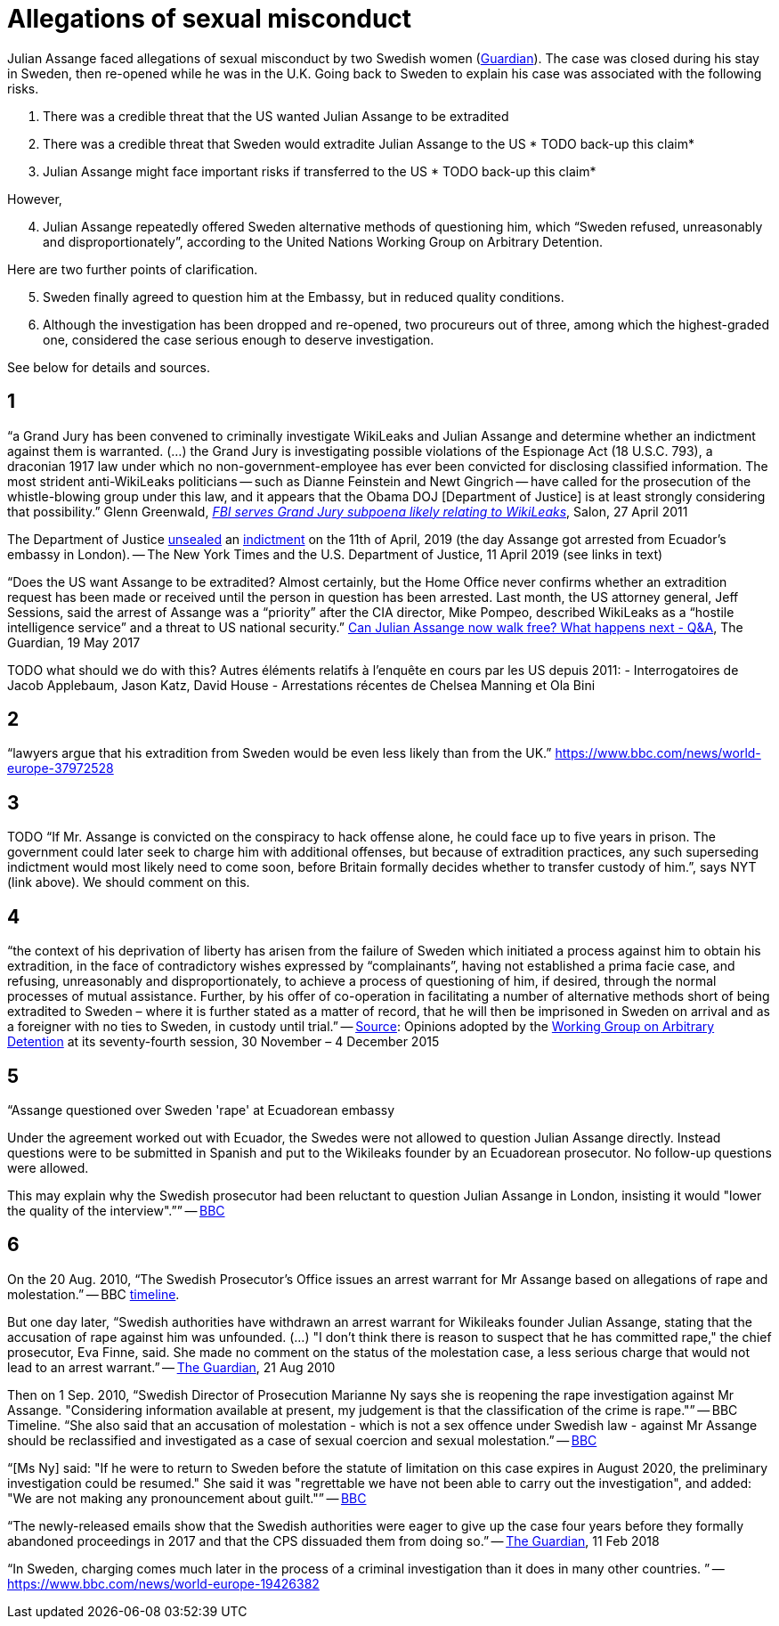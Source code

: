 = Allegations of sexual misconduct

Julian Assange faced allegations of sexual misconduct by two Swedish women (https://www.theguardian.com/media/2010/dec/17/julian-assange-sweden[Guardian]). The case was closed during his stay in Sweden, then re-opened while he was in the U.K. Going back to Sweden to explain his case was associated with the following risks.

	. There was a credible threat that the US wanted Julian Assange to be extradited
	. There was a credible threat that Sweden would extradite Julian Assange to the US * TODO back-up this claim*
	. Julian Assange might face important risks if transferred to the US * TODO back-up this claim*

However,

[start=4]
	. Julian Assange repeatedly offered Sweden alternative methods of questioning him, which “Sweden refused, unreasonably and disproportionately”, according to the United Nations Working Group on Arbitrary Detention.
	
Here are two further points of clarification.

[start=5]
	. Sweden finally agreed to question him at the Embassy, but in reduced quality conditions.
	. Although the investigation has been dropped and re-opened, two procureurs out of three, among which the highest-graded one, considered the case serious enough to deserve investigation.

See below for details and sources.

== 1
“a Grand Jury has been convened to criminally investigate WikiLeaks and Julian Assange and determine whether an indictment against them is warranted. (…) the Grand Jury is investigating possible violations of the Espionage Act (18 U.S.C. 793), a draconian 1917 law under which no non-government-employee has ever been convicted for disclosing classified information.  The most strident anti-WikiLeaks politicians -- such as Dianne Feinstein and Newt Gingrich -- have called for the prosecution of the whistle-blowing group under this law, and it appears that the Obama DOJ [Department of Justice] is at least strongly considering that possibility.” Glenn Greenwald, https://www.salon.com/2011/04/27/wikileaks_26/[_FBI serves Grand Jury subpoena likely relating to WikiLeaks_], Salon, 27 April 2011

The Department of Justice https://www.nytimes.com/2019/04/11/world/europe/julian-assange-wikileaks-ecuador-embassy.html[unsealed] an https://www.justice.gov/opa/pr/wikileaks-founder-charged-computer-hacking-conspiracy[indictment] on the 11th of April, 2019 (the day Assange got arrested from Ecuador’s embassy in London). -- The New York Times and the U.S. Department of Justice, 11 April 2019 (see links in text)

“Does the US want Assange to be extradited? Almost certainly, but the Home Office never confirms whether an extradition request has been made or received until the person in question has been arrested. Last month, the US attorney general, Jeff Sessions, said the arrest of Assange was a “priority” after the CIA director, Mike Pompeo, described WikiLeaks as a “hostile intelligence service” and a threat to US national security.” https://www.theguardian.com/media/2017/may/19/what-has-happened-to-julian-assange-key-questions-answered[Can Julian Assange now walk free? What happens next - Q&A], The Guardian, 19 May 2017

TODO what should we do with this?
Autres éléments relatifs à l'enquête en cours par les US depuis 2011:
- Interrogatoires de Jacob Applebaum, Jason Katz, David House
- Arrestations récentes de Chelsea Manning et Ola Bini

== 2
“lawyers argue that his extradition from Sweden would be even less likely than from the UK.” https://www.bbc.com/news/world-europe-37972528

== 3
TODO “If Mr. Assange is convicted on the conspiracy to hack offense alone, he could face up to five years in prison. The government could later seek to charge him with additional offenses, but because of extradition practices, any such superseding indictment would most likely need to come soon, before Britain formally decides whether to transfer custody of him.”, says NYT (link above). We should comment on this.

== 4
“the context of his deprivation of liberty has arisen from the failure of Sweden which initiated a process against him to obtain his extradition, in the face of contradictory wishes expressed by “complainants”, having not established a prima facie case, and refusing, unreasonably and disproportionately, to achieve a process of questioning of him, if desired, through the normal processes of mutual assistance. Further, by his offer of co-operation in facilitating a number of alternative methods short of being extradited to Sweden – where it is further stated as a matter of record, that he will then be imprisoned in Sweden on arrival and as a foreigner with no ties to Sweden, in custody until trial.” -- https://www.ohchr.org/_layouts/15/WopiFrame.aspx?sourcedoc=/Documents/Issues/Detention/A.HRC.WGAD.2015.docx&action=default&DefaultItemOpen=1[Source]: Opinions adopted by the https://en.wikipedia.org/wiki/Working_Group_on_Arbitrary_Detention[Working Group on Arbitrary Detention] at its seventy-fourth session, 30 November – 4 December 2015

== 5
“Assange questioned over Sweden 'rape' at Ecuadorean embassy

Under the agreement worked out with Ecuador, the Swedes were not allowed to question Julian Assange directly. Instead questions were to be submitted in Spanish and put to the Wikileaks founder by an Ecuadorean prosecutor. No follow-up questions were allowed.

This may explain why the Swedish prosecutor had been reluctant to question Julian Assange in London, insisting it would "lower the quality of the interview".”” -- https://www.bbc.com/news/world-europe-37972528[BBC]

== 6
On the 20 Aug. 2010, “The Swedish Prosecutor's Office issues an arrest warrant for Mr Assange based on allegations of rape and molestation.” -- BBC https://www.bbc.com/news/world-europe-11949341[timeline].

But one day later, “Swedish authorities have withdrawn an arrest warrant for Wikileaks founder Julian Assange, stating that the accusation of rape against him was unfounded. (…) "I don't think there is reason to suspect that he has committed rape," the chief prosecutor, Eva Finne, said. She made no comment on the status of the molestation case, a less serious charge that would not lead to an arrest warrant.” -- https://www.theguardian.com/media/2010/aug/21/julian-assange-wikileaks-arrest-warrant-sweden[The Guardian], 21 Aug 2010

Then on 1 Sep. 2010, “Swedish Director of Prosecution Marianne Ny says she is reopening the rape investigation against Mr Assange. "Considering information available at present, my judgement is that the classification of the crime is rape."” -- BBC Timeline. “She also said that an accusation of molestation - which is not a sex offence under Swedish law - against Mr Assange should be reclassified and investigated as a case of sexual coercion and sexual molestation.” -- https://www.bbc.com/news/world-europe-11151277[BBC]

“[Ms Ny] said: "If he were to return to Sweden before the statute of limitation on this case expires in August 2020, the preliminary investigation could be resumed."
She said it was "regrettable we have not been able to carry out the investigation", and added: "We are not making any pronouncement about guilt."” -- https://www.bbc.com/news/world-europe-39973864[BBC]

“The newly-released emails show that the Swedish authorities were eager to give up the case four years before they formally abandoned proceedings in 2017 and that the CPS dissuaded them from doing so.” -- https://www.theguardian.com/media/2018/feb/11/sweden-tried-to-drop-assange-extradition-in-2013-cps-emails-show[The Guardian], 11 Feb 2018

“In Sweden, charging comes much later in the process of a criminal investigation than it does in many other countries. ” -- https://www.bbc.com/news/world-europe-19426382

